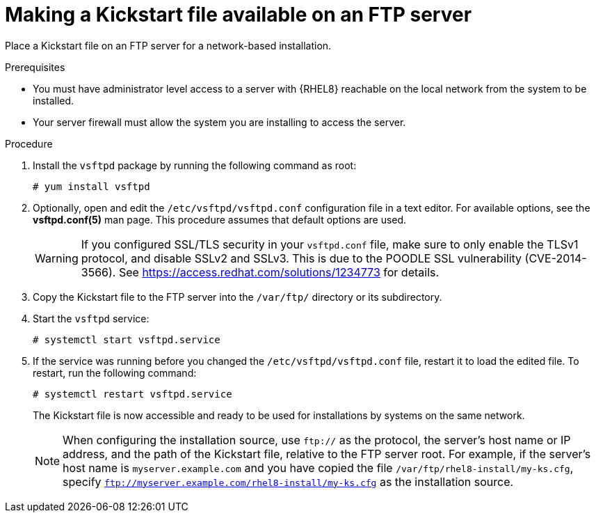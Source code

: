 [id="making-a-kickstart-file-available-on-an-ftp-server_{context}"]
= Making a Kickstart file available on an FTP server

Place a Kickstart file on an FTP server for a network-based installation.


.Prerequisites

* You must have administrator level access to a server with {RHEL8} reachable on the local network from the system to be installed.
ifdef::installation-advanced-title[]
* Your server firewall must allow the system you are installing to access the server. See xref:ports-for-network-based-installation_making-kickstart-files-available-to-the-installation-program[] for more information.
endif::[]
ifndef::installation-advanced-title[]
* Your server firewall must allow the system you are installing to access the server.
endif::[]


.Procedure

. Install the [package]`vsftpd` package by running the following command as root:
+
[subs="quotes, macros, attributes"]
----
# yum install vsftpd
----

. Optionally, open and edit the [filename]`/etc/vsftpd/vsftpd.conf` configuration file in a text editor. For available options, see the *vsftpd.conf(5)* man page. This procedure assumes that default options are used.
+
[WARNING]
====
If you configured SSL/TLS security in your [filename]`vsftpd.conf` file, make sure to only enable the TLSv1 protocol, and disable SSLv2 and SSLv3. This is due to the POODLE SSL vulnerability (CVE-2014-3566). See https://access.redhat.com/solutions/1234773 for details.
====

. Copy the Kickstart file to the FTP server into the [filename]`/var/ftp/` directory or its subdirectory.

. Start the `vsftpd` service:
+
[subs="quotes, macros, attributes"]
----
# systemctl start vsftpd.service
----

. If the service was running before you changed the [filename]`/etc/vsftpd/vsftpd.conf` file, restart it to load the edited file. To restart, run the following command:
+
[subs="quotes, macros, attributes"]
----
# systemctl restart vsftpd.service
----
+
The Kickstart file is now accessible and ready to be used for installations by systems on the same network.
+
[NOTE]
====
When configuring the installation source, use `ftp://` as the protocol, the server's host name or IP address, and the path of the Kickstart file, relative to the FTP server root. For example, if the server's host name is `myserver.example.com` and you have copied the file `/var/ftp/rhel8-install/my-ks.cfg`, specify `ftp://myserver.example.com/rhel8-install/my-ks.cfg` as the installation source.
====

